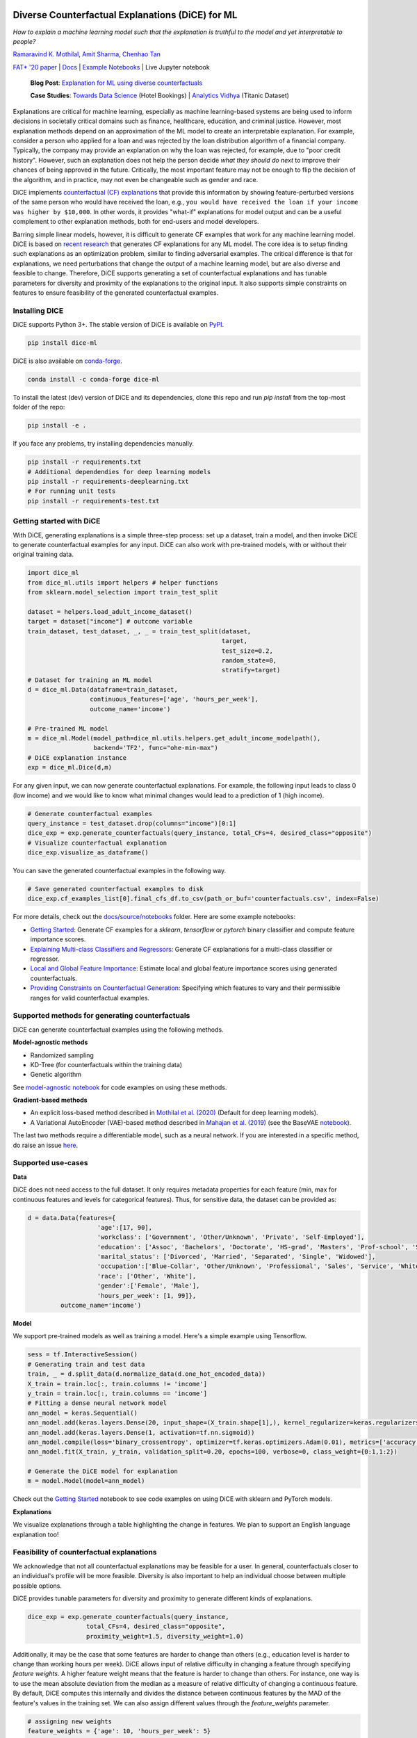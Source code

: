 |BuildStatusTests|_ |BuildStatusNotebooks|_ |PyPiVersion|_ |PythonSupport|_ |Downloads|_ |CondaVersion|_

.. |BuildStatusTests| image:: https://github.com/interpretml/DiCE/actions/workflows/python-package.yml/badge.svg?branch=main
.. _BuildStatusTests: https://github.com/interpretml/DiCE/actions/workflows/python-package.yml?query=workflow%3A%22Python+package%22

.. |BuildStatusNotebooks| image:: https://github.com/interpretml/DiCE/actions/workflows/notebook-tests.yml/badge.svg?branch=main
.. _BuildStatusNotebooks: https://github.com/interpretml/DiCE/actions/workflows/notebook-tests.yml?query=workflow%3A%22Notebook+tests%22

.. |PyPiVersion| image:: https://img.shields.io/pypi/v/dice-ml
.. _PyPiVersion: https://pypi.org/project/dice-ml/

.. |Downloads| image:: https://static.pepy.tech/personalized-badge/dice-ml?period=total&units=international_system&left_color=grey&right_color=orange&left_text=Downloads
.. _Downloads: https://pepy.tech/project/dice-ml

.. |PythonSupport| image:: https://img.shields.io/pypi/pyversions/dice-ml
.. _PythonSupport: https://pypi.org/project/dice-ml/

.. |CondaVersion| image:: https://anaconda.org/conda-forge/dice-ml/badges/version.svg
.. _CondaVersion: https://anaconda.org/conda-forge/dice-ml

Diverse Counterfactual Explanations (DiCE) for ML
======================================================================

*How to explain a machine learning model such that the explanation is truthful to the model and yet interpretable to people?*

`Ramaravind K. Mothilal <https://raam93.github.io/>`_, `Amit Sharma <http://www.amitsharma.in/>`_, `Chenhao Tan <https://chenhaot.com/>`_
  
`FAT* '20 paper <https://arxiv.org/abs/1905.07697>`_ | `Docs <https://interpretml.github.io/DiCE/>`_ | `Example Notebooks <https://github.com/interpretml/DiCE/tree/master/docs/source/notebooks>`_ | Live Jupyter notebook |Binder|_

.. |Binder| image:: https://mybinder.org/badge_logo.svg
.. _Binder:  https://mybinder.org/v2/gh/interpretML/DiCE/master?filepath=docs/source/notebooks

 **Blog Post**: `Explanation for ML using diverse counterfactuals <https://www.microsoft.com/en-us/research/blog/open-source-library-provides-explanation-for-machine-learning-through-diverse-counterfactuals/>`_
 
 **Case Studies**: `Towards Data Science <https://towardsdatascience.com/dice-diverse-counterfactual-explanations-for-hotel-cancellations-762c311b2c64>`_ (Hotel Bookings) | `Analytics Vidhya <https://medium.com/analytics-vidhya/dice-ml-models-with-counterfactual-explanations-for-the-sunk-titanic-30aa035056e0>`_ (Titanic Dataset)
 
.. image:: https://www.microsoft.com/en-us/research/uploads/prod/2020/01/MSR-Amit_1400x788-v3-1blog.gif
  :align: center
  :alt: Visualizing a counterfactual explanation
  
Explanations are critical for machine learning, especially as machine learning-based systems are being used to inform decisions in societally critical domains such as finance, healthcare, education, and criminal justice.
However, most explanation methods depend on an approximation of the ML model to
create an interpretable explanation. For example,
consider a person who applied for a loan and was rejected by the loan distribution algorithm of a financial company. Typically, the company may provide an explanation on why the loan was rejected, for example, due to "poor credit history". However, such an explanation does not help the person decide *what they should do next* to improve their chances of being approved in the future. Critically, the most important feature may not be enough to flip the decision of the algorithm, and in practice, may not even be changeable such as gender and race.


DiCE implements `counterfactual (CF) explanations <https://arxiv.org/abs/1711.00399>`_  that provide this information by showing feature-perturbed versions of the same person who would have received the loan, e.g., ``you would have received the loan if your income was higher by $10,000``. In other words, it provides "what-if" explanations for model output and can be a useful complement to other explanation methods, both for end-users and model developers.

Barring simple linear models, however, it is difficult to generate CF examples that work for any machine learning model. DiCE is based on `recent research <https://arxiv.org/abs/1905.07697>`_ that generates CF explanations for any ML model. The core idea is to setup finding such explanations as an optimization problem, similar to finding adversarial examples. The critical difference is that for explanations, we need perturbations that change the output of a machine learning model, but are also diverse and feasible to change. Therefore, DiCE supports generating a set of counterfactual explanations  and has tunable parameters for diversity and proximity of the explanations to the original input. It also supports simple constraints on features to ensure feasibility of the generated counterfactual examples.


Installing DICE
-----------------
DiCE supports Python 3+. The stable version of DiCE is available on `PyPI <https://pypi.org/project/dice-ml/>`_.

.. code:: bash

    pip install dice-ml

DiCE is also available on `conda-forge <https://anaconda.org/conda-forge/dice-ml>`_. 

.. code:: bash

    conda install -c conda-forge dice-ml

To install the latest (dev) version of DiCE and its dependencies, clone this repo and run `pip install` from the top-most folder of the repo:

.. code:: bash

    pip install -e .

If you face any problems, try installing dependencies manually.

.. code:: bash

    pip install -r requirements.txt
    # Additional dependendies for deep learning models
    pip install -r requirements-deeplearning.txt
    # For running unit tests
    pip install -r requirements-test.txt


Getting started with DiCE
-------------------------
With DiCE, generating explanations is a simple three-step  process: set up a dataset, train a model, and then invoke DiCE to generate counterfactual examples for any input. DiCE can also work with pre-trained models, with or without their original training data. 


.. code:: python

    import dice_ml
    from dice_ml.utils import helpers # helper functions
    from sklearn.model_selection import train_test_split

    dataset = helpers.load_adult_income_dataset()
    target = dataset["income"] # outcome variable 
    train_dataset, test_dataset, _, _ = train_test_split(dataset,
                                                         target,
                                                         test_size=0.2,
                                                         random_state=0,
                                                         stratify=target)
    # Dataset for training an ML model
    d = dice_ml.Data(dataframe=train_dataset,
                     continuous_features=['age', 'hours_per_week'],
                     outcome_name='income')
    
    # Pre-trained ML model
    m = dice_ml.Model(model_path=dice_ml.utils.helpers.get_adult_income_modelpath(),
                      backend='TF2', func="ohe-min-max")
    # DiCE explanation instance
    exp = dice_ml.Dice(d,m)

For any given input, we can now generate counterfactual explanations. For
example, the following input leads to class 0 (low income) and we would like to know what minimal changes would lead to a prediction of 1 (high income).

.. code:: python
    
    # Generate counterfactual examples
    query_instance = test_dataset.drop(columns="income")[0:1]
    dice_exp = exp.generate_counterfactuals(query_instance, total_CFs=4, desired_class="opposite")
    # Visualize counterfactual explanation
    dice_exp.visualize_as_dataframe()

.. image:: https://raw.githubusercontent.com/interpretml/DiCE/master/docs/_static/getting_started_updated.png 
  :width: 400
  :alt: List of counterfactual examples

You can save the generated counterfactual examples in the following way.

.. code:: python

    # Save generated counterfactual examples to disk
    dice_exp.cf_examples_list[0].final_cfs_df.to_csv(path_or_buf='counterfactuals.csv', index=False)


For more details, check out the `docs/source/notebooks <https://github.com/interpretml/DiCE/tree/master/docs/source/notebooks>`_ folder. Here are some example notebooks:

* `Getting Started <https://github.com/interpretml/DiCE/blob/master/docs/source/notebooks/DiCE_getting_started.ipynb>`_: Generate CF examples for a `sklearn`, `tensorflow` or `pytorch` binary classifier and compute feature importance scores.
* `Explaining Multi-class Classifiers and Regressors
  <https://github.com/interpretml/DiCE/blob/master/docs/source/notebooks/DiCE_multiclass_classification_and_regression.ipynb>`_: Generate CF explanations for a multi-class classifier or regressor.
* `Local and Global Feature Importance <https://github.com/interpretml/DiCE/blob/master/docs/source/notebooks/DiCE_feature_importances.ipynb>`_: Estimate local and global feature importance scores using generated counterfactuals.
* `Providing Constraints on Counterfactual Generation
  <https://github.com/interpretml/DiCE/blob/master/docs/source/notebooks/DiCE_model_agnostic_CFs.ipynb>`_: Specifying which features to vary and their permissible ranges for valid counterfactual examples.

Supported methods for generating counterfactuals
------------------------------------------------
DiCE can generate counterfactual examples using the following methods.

**Model-agnostic methods**

* Randomized sampling 
* KD-Tree (for counterfactuals within the training data)
* Genetic algorithm 

See `model-agnostic notebook
<https://github.com/interpretml/DiCE/blob/master/docs/source/notebooks/DiCE_model_agnostic_CFs.ipynb>`_ for code examples on using these methods.

**Gradient-based methods**

* An explicit loss-based method described in `Mothilal et al. (2020) <https://arxiv.org/abs/1905.07697>`_ (Default for deep learning models).
* A Variational AutoEncoder (VAE)-based method described in `Mahajan et al. (2019) <https://arxiv.org/abs/1912.03277>`_ (see the BaseVAE `notebook <https://github.com/interpretml/DiCE/blob/master/docs/notebooks/DiCE_getting_started_feasible.ipynb>`_).

The last two methods require a differentiable model, such as a neural network. If you are interested in a specific method, do raise an issue `here <https://github.com/interpretml/DiCE/issues>`_.

Supported use-cases
-------------------
**Data**

DiCE does not need access to the full dataset. It only requires metadata properties for each feature (min, max for continuous features and levels for categorical features). Thus, for sensitive data, the dataset can be provided as:

.. code:: python

    d = data.Data(features={
                       'age':[17, 90],
                       'workclass': ['Government', 'Other/Unknown', 'Private', 'Self-Employed'],
                       'education': ['Assoc', 'Bachelors', 'Doctorate', 'HS-grad', 'Masters', 'Prof-school', 'School', 'Some-college'],
                       'marital_status': ['Divorced', 'Married', 'Separated', 'Single', 'Widowed'],
                       'occupation':['Blue-Collar', 'Other/Unknown', 'Professional', 'Sales', 'Service', 'White-Collar'],
                       'race': ['Other', 'White'],
                       'gender':['Female', 'Male'],
                       'hours_per_week': [1, 99]},
             outcome_name='income')

**Model**

We support pre-trained models as well as training a model. Here's a simple example using Tensorflow. 

.. code:: python

    sess = tf.InteractiveSession()
    # Generating train and test data
    train, _ = d.split_data(d.normalize_data(d.one_hot_encoded_data))
    X_train = train.loc[:, train.columns != 'income']
    y_train = train.loc[:, train.columns == 'income']
    # Fitting a dense neural network model
    ann_model = keras.Sequential()
    ann_model.add(keras.layers.Dense(20, input_shape=(X_train.shape[1],), kernel_regularizer=keras.regularizers.l1(0.001), activation=tf.nn.relu))
    ann_model.add(keras.layers.Dense(1, activation=tf.nn.sigmoid))
    ann_model.compile(loss='binary_crossentropy', optimizer=tf.keras.optimizers.Adam(0.01), metrics=['accuracy'])
    ann_model.fit(X_train, y_train, validation_split=0.20, epochs=100, verbose=0, class_weight={0:1,1:2})

    # Generate the DiCE model for explanation
    m = model.Model(model=ann_model)

Check out the `Getting Started <https://github.com/interpretml/DiCE/blob/master/docs/source/notebooks/DiCE_getting_started.ipynb>`_ notebook to see code examples on using DiCE with sklearn and PyTorch models.

**Explanations**

We visualize explanations through a table highlighting the change in features. We plan to support an English language explanation too!

Feasibility of counterfactual explanations
-------------------------------------------
We acknowledge that not all counterfactual explanations may be feasible for a
user. In general, counterfactuals closer to an individual's profile will be
more feasible. Diversity is also important to help an individual choose between
multiple possible options.

DiCE provides tunable parameters for diversity and proximity to generate
different kinds of explanations.

.. code:: python

    dice_exp = exp.generate_counterfactuals(query_instance,
                    total_CFs=4, desired_class="opposite",
                    proximity_weight=1.5, diversity_weight=1.0)

Additionally, it may be the case that some features are harder to change than
others (e.g., education level is harder to change than working hours per week). DiCE allows input of relative difficulty in changing a feature through specifying *feature weights*. A higher feature weight means that the feature is harder to change than others. For instance, one way is to use the mean absolute deviation from the median as a measure of relative difficulty of changing a continuous feature. By default, DiCE computes this internally and divides the distance between continuous features by the MAD of the feature's values in the training set. We can also assign different values through the *feature_weights* parameter. 

.. code:: python

    # assigning new weights
    feature_weights = {'age': 10, 'hours_per_week': 5}
    # Now generating explanations using the new feature weights
    dice_exp = exp.generate_counterfactuals(query_instance,
                    total_CFs=4, desired_class="opposite",
                    feature_weights=feature_weights)

Finally, some features are impossible to change such as one's age or race. Therefore, DiCE also allows inputting a
list of features to vary.

.. code:: python

    dice_exp = exp.generate_counterfactuals(query_instance,
                    total_CFs=4, desired_class="opposite",
                    features_to_vary=['age','workclass','education','occupation','hours_per_week'])

It also supports simple constraints on
features that reflect practical constraints (e.g., working hours per week
should be between 10 and 50 using the ``permitted_range`` parameter).

For more details, check out `this <https://github.com/interpretml/DiCE/blob/master/docs/source/notebooks/DiCE_model_agnostic_CFs.ipynb>`_ notebook.

The promise of counterfactual explanations
-------------------------------------------
Being truthful to the model, counterfactual explanations can be useful to all stakeholders for a decision made by a machine learning model that makes decisions.

* **Decision subjects**: Counterfactual explanations can be used to explore actionable recourse for a person based on a decision received by a ML model. DiCE shows decision outcomes with *actionable* alternative profiles, to help people understand what they could have done to change their model outcome.

* **ML model developers**: Counterfactual explanations are also useful for model developers to debug their model for potential problems. DiCE can be used to show CF explanations for a selection of inputs that can uncover if there are any problematic (in)dependences on some features (e.g., for 95% of inputs, changing features X and Y change the outcome, but not for the other 5%). We aim to support aggregate metrics to help developers debug ML models.

* **Decision makers**: Counterfactual explanations may be useful to
  decision-makers such as doctors or judges who may use ML models to make decisions. For a particular individual, DiCE allows probing the ML model to see the possible changes that lead to a different ML outcome, thus enabling decision-makers to assess their trust in the prediction.

* **Decision evaluators**: Finally, counterfactual explanations can be useful
  to decision evaluators who may be interested in fairness or other desirable
  properties of an ML model. We plan to add support for this in the future.


Roadmap
-------
Ideally, counterfactual explanations should balance between a wide range of suggested changes (*diversity*), and the relative ease of adopting those changes (*proximity* to the original input), and also follow the causal laws of the world, e.g., one can hardly lower their educational degree or change their race.

We are working on adding the following features to DiCE:

* Support for using DiCE for debugging machine learning models
* Constructed English phrases (e.g., ``desired outcome if feature was changed``) and other ways to output the counterfactual examples
* Evaluating feature attribution methods like LIME and SHAP on necessity and sufficiency metrics using counterfactuals (see `this paper <https://arxiv.org/abs/2011.04917>`_)
* Support for Bayesian optimization and other algorithms for generating counterfactual explanations
* Better feasibility constraints for counterfactual generation 

Citing
-------
If you find DiCE useful for your research work, please cite it as follows.

Ramaravind K. Mothilal, Amit Sharma, and Chenhao Tan (2020). **Explaining machine learning classifiers through diverse counterfactual explanations**. *Proceedings of the 2020 Conference on Fairness, Accountability, and Transparency*. 

Bibtex::

	@inproceedings{mothilal2020dice,
  		title={Explaining machine learning classifiers through diverse counterfactual explanations},
  		author={Mothilal, Ramaravind K and Sharma, Amit and Tan, Chenhao},
  		booktitle={Proceedings of the 2020 Conference on Fairness, Accountability, and Transparency},
  		pages={607--617},
  		year={2020}
	}


Contributing
------------

This project welcomes contributions and suggestions.  Most contributions require you to agree to a
Contributor License Agreement (CLA) declaring that you have the right to, and actually do, grant us
the rights to use your contribution. For details, visit https://cla.microsoft.com.

When you submit a pull request, a CLA-bot will automatically determine whether you need to provide
a CLA and decorate the PR appropriately (e.g., label, comment). Simply follow the instructions
provided by the bot. You will only need to do this once across all repos using our CLA.

This project has adopted the `Microsoft Open Source Code of Conduct <https://opensource.microsoft.com/codeofconduct/>`_.
For more information see the `Code of Conduct FAQ <https://opensource.microsoft.com/codeofconduct/faq/>`_ or
contact `opencode@microsoft.com <mailto:opencode@microsoft.com>`_ with any additional questions or comments.

Add bogus [link](some link)
